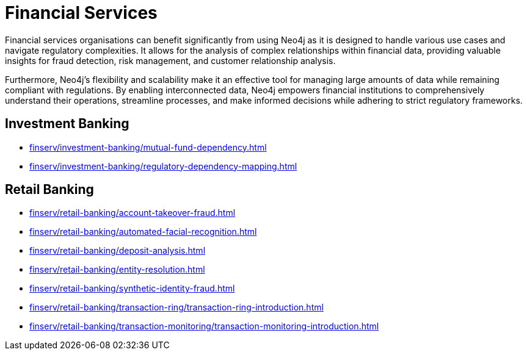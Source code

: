 = Financial Services

Financial services organisations can benefit significantly from using Neo4j as it is designed to handle various use cases and navigate regulatory complexities. It allows for the analysis of complex relationships within financial data, providing valuable insights for fraud detection, risk management, and customer relationship analysis.

Furthermore, Neo4j's flexibility and scalability make it an effective tool for managing large amounts of data while remaining compliant with regulations. By enabling interconnected data, Neo4j empowers financial institutions to comprehensively understand their operations, streamline processes, and make informed decisions while adhering to strict regulatory frameworks.

== Investment Banking

* xref:finserv/investment-banking/mutual-fund-dependency.adoc[]
* xref:finserv/investment-banking/regulatory-dependency-mapping.adoc[]

== Retail Banking

* xref:finserv/retail-banking/account-takeover-fraud.adoc[]
* xref:finserv/retail-banking/automated-facial-recognition.adoc[]
* xref:finserv/retail-banking/deposit-analysis.adoc[]
* xref:finserv/retail-banking/entity-resolution.adoc[]
* xref:finserv/retail-banking/synthetic-identity-fraud.adoc[]
* xref:finserv/retail-banking/transaction-ring/transaction-ring-introduction.adoc[]
* xref:finserv/retail-banking/transaction-monitoring/transaction-monitoring-introduction.adoc[]